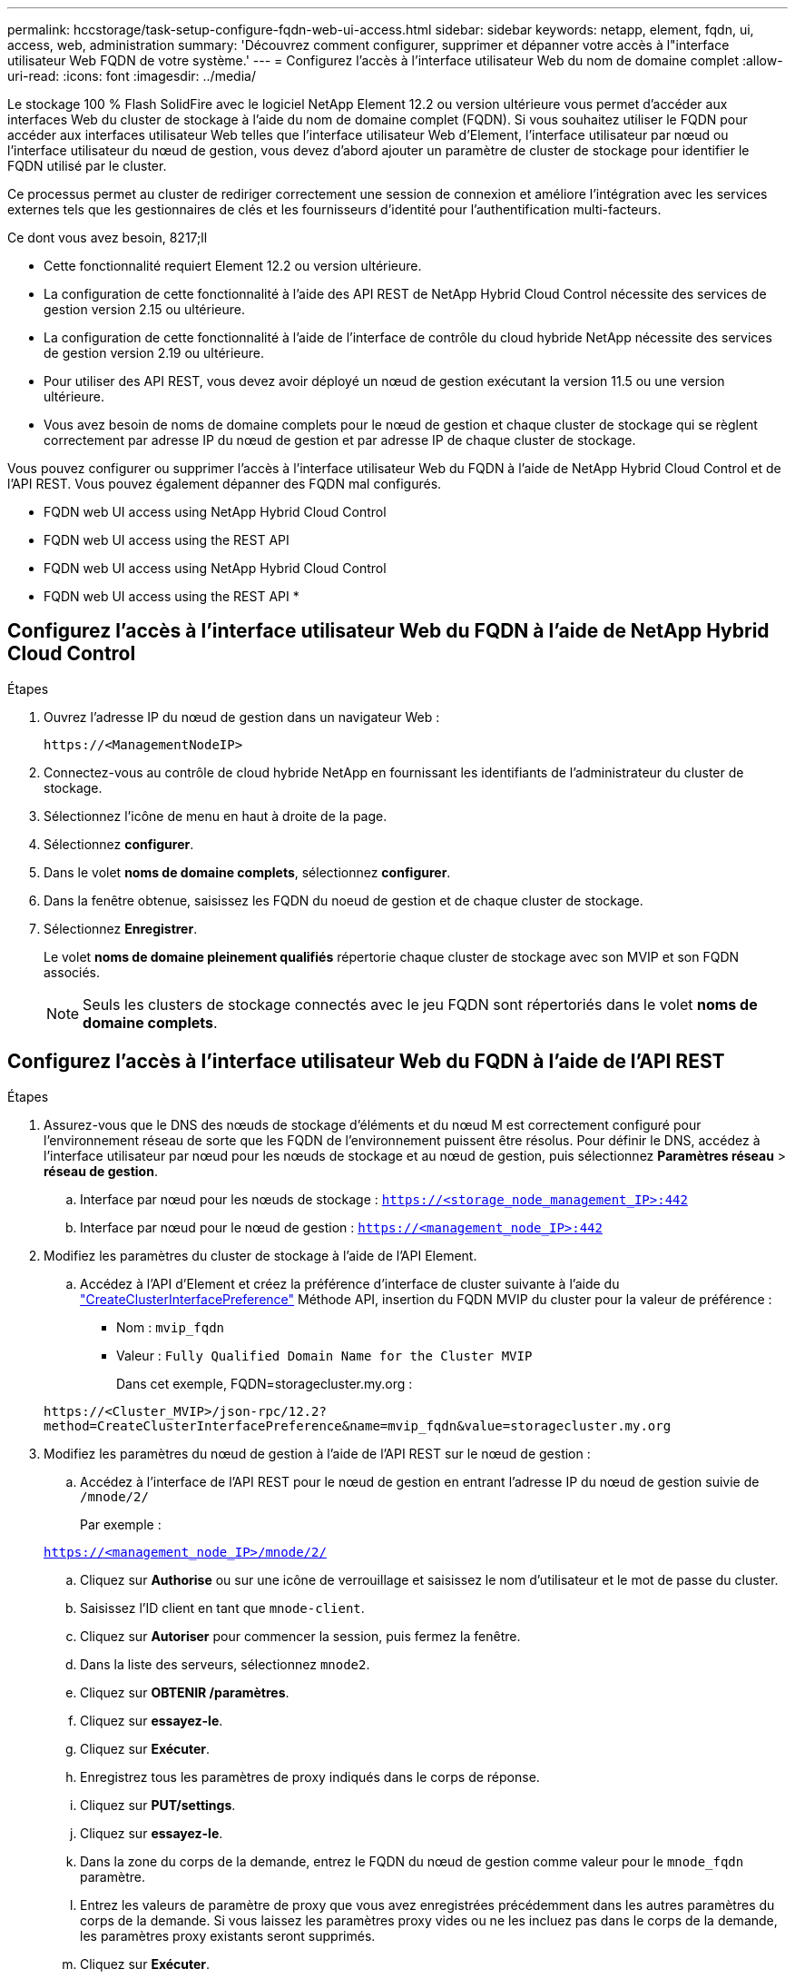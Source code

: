 ---
permalink: hccstorage/task-setup-configure-fqdn-web-ui-access.html 
sidebar: sidebar 
keywords: netapp, element, fqdn, ui, access, web, administration 
summary: 'Découvrez comment configurer, supprimer et dépanner votre accès à l"interface utilisateur Web FQDN de votre système.' 
---
= Configurez l'accès à l'interface utilisateur Web du nom de domaine complet
:allow-uri-read: 
:icons: font
:imagesdir: ../media/


[role="lead"]
Le stockage 100 % Flash SolidFire avec le logiciel NetApp Element 12.2 ou version ultérieure vous permet d'accéder aux interfaces Web du cluster de stockage à l'aide du nom de domaine complet (FQDN). Si vous souhaitez utiliser le FQDN pour accéder aux interfaces utilisateur Web telles que l'interface utilisateur Web d'Element, l'interface utilisateur par nœud ou l'interface utilisateur du nœud de gestion, vous devez d'abord ajouter un paramètre de cluster de stockage pour identifier le FQDN utilisé par le cluster.

Ce processus permet au cluster de rediriger correctement une session de connexion et améliore l'intégration avec les services externes tels que les gestionnaires de clés et les fournisseurs d'identité pour l'authentification multi-facteurs.

.Ce dont vous avez besoin, 8217;ll
* Cette fonctionnalité requiert Element 12.2 ou version ultérieure.
* La configuration de cette fonctionnalité à l'aide des API REST de NetApp Hybrid Cloud Control nécessite des services de gestion version 2.15 ou ultérieure.
* La configuration de cette fonctionnalité à l'aide de l'interface de contrôle du cloud hybride NetApp nécessite des services de gestion version 2.19 ou ultérieure.
* Pour utiliser des API REST, vous devez avoir déployé un nœud de gestion exécutant la version 11.5 ou une version ultérieure.
* Vous avez besoin de noms de domaine complets pour le nœud de gestion et chaque cluster de stockage qui se règlent correctement par adresse IP du nœud de gestion et par adresse IP de chaque cluster de stockage.


Vous pouvez configurer ou supprimer l'accès à l'interface utilisateur Web du FQDN à l'aide de NetApp Hybrid Cloud Control et de l'API REST. Vous pouvez également dépanner des FQDN mal configurés.

*  FQDN web UI access using NetApp Hybrid Cloud Control
*  FQDN web UI access using the REST API
*  FQDN web UI access using NetApp Hybrid Cloud Control
*  FQDN web UI access using the REST API
* 




== Configurez l'accès à l'interface utilisateur Web du FQDN à l'aide de NetApp Hybrid Cloud Control

.Étapes
. Ouvrez l'adresse IP du nœud de gestion dans un navigateur Web :
+
[listing]
----
https://<ManagementNodeIP>
----
. Connectez-vous au contrôle de cloud hybride NetApp en fournissant les identifiants de l'administrateur du cluster de stockage.
. Sélectionnez l'icône de menu en haut à droite de la page.
. Sélectionnez *configurer*.
. Dans le volet *noms de domaine complets*, sélectionnez *configurer*.
. Dans la fenêtre obtenue, saisissez les FQDN du noeud de gestion et de chaque cluster de stockage.
. Sélectionnez *Enregistrer*.
+
Le volet *noms de domaine pleinement qualifiés* répertorie chaque cluster de stockage avec son MVIP et son FQDN associés.

+

NOTE: Seuls les clusters de stockage connectés avec le jeu FQDN sont répertoriés dans le volet *noms de domaine complets*.





== Configurez l'accès à l'interface utilisateur Web du FQDN à l'aide de l'API REST

.Étapes
. Assurez-vous que le DNS des nœuds de stockage d'éléments et du nœud M est correctement configuré pour l'environnement réseau de sorte que les FQDN de l'environnement puissent être résolus. Pour définir le DNS, accédez à l'interface utilisateur par nœud pour les nœuds de stockage et au nœud de gestion, puis sélectionnez *Paramètres réseau* > *réseau de gestion*.
+
.. Interface par nœud pour les nœuds de stockage : `https://<storage_node_management_IP>:442`
.. Interface par nœud pour le nœud de gestion : `https://<management_node_IP>:442`


. Modifiez les paramètres du cluster de stockage à l'aide de l'API Element.
+
.. Accédez à l'API d'Element et créez la préférence d'interface de cluster suivante à l'aide du link:../api/reference_element_api_createclusterinterfacepreference.html["CreateClusterInterfacePreference"] Méthode API, insertion du FQDN MVIP du cluster pour la valeur de préférence :
+
*** Nom : `mvip_fqdn`
*** Valeur : `Fully Qualified Domain Name for the Cluster MVIP`
+
Dans cet exemple, FQDN=storagecluster.my.org :

+
[listing]
----
https://<Cluster_MVIP>/json-rpc/12.2?
method=CreateClusterInterfacePreference&name=mvip_fqdn&value=storagecluster.my.org
----




. Modifiez les paramètres du nœud de gestion à l'aide de l'API REST sur le nœud de gestion :
+
.. Accédez à l'interface de l'API REST pour le nœud de gestion en entrant l'adresse IP du nœud de gestion suivie de `/mnode/2/`
+
Par exemple :

+
`https://<management_node_IP>/mnode/2/`

.. Cliquez sur *Authorise* ou sur une icône de verrouillage et saisissez le nom d'utilisateur et le mot de passe du cluster.
.. Saisissez l'ID client en tant que `mnode-client`.
.. Cliquez sur *Autoriser* pour commencer la session, puis fermez la fenêtre.
.. Dans la liste des serveurs, sélectionnez `mnode2`.
.. Cliquez sur *OBTENIR /paramètres*.
.. Cliquez sur *essayez-le*.
.. Cliquez sur *Exécuter*.
.. Enregistrez tous les paramètres de proxy indiqués dans le corps de réponse.
.. Cliquez sur *PUT/settings*.
.. Cliquez sur *essayez-le*.
.. Dans la zone du corps de la demande, entrez le FQDN du nœud de gestion comme valeur pour le `mnode_fqdn` paramètre.
.. Entrez les valeurs de paramètre de proxy que vous avez enregistrées précédemment dans les autres paramètres du corps de la demande. Si vous laissez les paramètres proxy vides ou ne les incluez pas dans le corps de la demande, les paramètres proxy existants seront supprimés.
.. Cliquez sur *Exécuter*.






== Supprimez l'accès à l'interface utilisateur Web du FQDN à l'aide de NetApp Hybrid Cloud Control

Cette procédure permet de supprimer l'accès Web FQDN pour le nœud de gestion et les clusters de stockage.

.Étapes
. Dans le volet *noms de domaine complets*, sélectionnez *Modifier*.
. Dans la fenêtre qui s'affiche, supprimez le contenu du champ de texte *FQDN*.
. Sélectionnez *Enregistrer*.
+
La fenêtre se ferme et le FQDN n'est plus répertorié dans le volet *noms de domaine complets*.





== Supprimez l'accès à l'interface utilisateur Web du FQDN à l'aide de l'API REST

.Étapes
. Modifiez les paramètres du cluster de stockage à l'aide de l'API Element.
+
.. Accédez à l'API d'Element et supprimez cette préférence d'interface de cluster à l'aide du `DeleteClusterInterfacePreference` Méthode API :
+
*** Nom : `mvip_fqdn`
+
Par exemple :

+
[listing]
----
https://<Cluster_MVIP>/json-rpc/12.2?method=DeleteClusterInterfacePreference&name=mvip_fqdn
----




. Modifiez les paramètres du nœud de gestion à l'aide de l'API REST sur le nœud de gestion :
+
.. Accédez à l'interface de l'API REST pour le nœud de gestion en entrant l'adresse IP du nœud de gestion suivie de `/mnode/2/`. Par exemple :
+
[listing]
----
https://<management_node_IP>/mnode/2/
----
.. Sélectionnez *Authorise* ou toute icône de verrouillage et entrez le nom d'utilisateur et le mot de passe du cluster d'éléments.
.. Saisissez l'ID client en tant que `mnode-client`.
.. Sélectionnez *Autoriser* pour démarrer une session.
.. Fermez la fenêtre.
.. Sélectionnez *PUT /settings*.
.. Sélectionnez *essayez-le*.
.. Dans la zone corps de la demande, ne saisissez pas de valeur pour le `mnode_fqdn` paramètre. Spécifiez également si le proxy doit être utilisé (`true` ou `false`) pour le `use_proxy` paramètre.
+
[listing]
----
{
 "mnode_fqdn": "",
 "use_proxy": false
}
----
.. Sélectionnez *Exécuter*.






== Dépannage

Si les FQDN ne sont pas correctement configurés, il se peut que vous ayez des difficultés à accéder au nœud de gestion, à un cluster de stockage ou aux deux. Utilisez les informations suivantes pour résoudre le problème.

[cols="3*"]
|===
| Problème | Cause | Solution 


 a| 
* Vous obtenez une erreur de navigateur lors de la tentative d'accès au nœud de gestion ou au cluster de stockage à l'aide du FQDN.
* Vous ne pouvez pas vous connecter à un nœud de gestion ou au cluster de stockage utilisant une adresse IP.

| Le FQDN du nœud de gestion et le FQDN du cluster de stockage ne sont pas correctement configurés. | Utilisez les instructions de l'API REST de cette page pour supprimer les paramètres du nœud de gestion et du nom de domaine complet du cluster de stockage et les configurer à nouveau. 


 a| 
* Vous obtenez une erreur de navigateur lors de la tentative d'accès au FQDN du cluster de stockage.
* Vous ne pouvez pas vous connecter à un nœud de gestion ou au cluster de stockage utilisant une adresse IP.

| Le FQDN du nœud de gestion est correctement configuré, mais le FQDN du cluster de stockage n'est pas correctement configuré. | Utilisez les instructions de l'API REST de cette page pour supprimer les paramètres FQDN du cluster de stockage et les configurer à nouveau 


 a| 
* Une erreur de navigateur s'affiche lors de la tentative d'accès au FQDN du nœud de gestion.
* Vous pouvez vous connecter au nœud de gestion et au cluster de stockage à l'aide d'une adresse IP.

| Le FQDN du nœud de gestion n'est pas correctement configuré, mais le FQDN du cluster de stockage est correctement configuré. | Connectez-vous au contrôle du cloud hybride NetApp pour corriger les paramètres de FQDN du nœud de gestion dans l'interface utilisateur, ou utilisez les instructions de l'API REST de cette page pour corriger les paramètres. 
|===


== Trouvez plus d'informations

* https://www.netapp.com/data-storage/solidfire/documentation["Page Ressources SolidFire et Element"^]
* https://docs.netapp.com/us-en/vcp/index.html["Plug-in NetApp Element pour vCenter Server"^]

